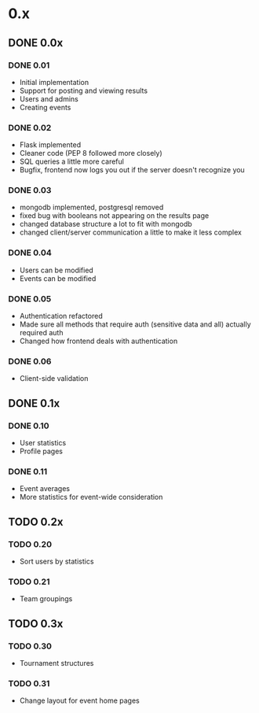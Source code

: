 * 0.x
** DONE 0.0x
   CLOSED: [2011-06-03 Fri 15:46]
*** DONE 0.01
    CLOSED: [2011-03-26 Sat 22:50]
- Initial implementation
- Support for posting and viewing results
- Users and admins
- Creating events
*** DONE 0.02
    CLOSED: [2011-04-11 Mon 19:13]
- Flask implemented
- Cleaner code (PEP 8 followed more closely)
- SQL queries a little more careful
- Bugfix, frontend now logs you out if the server doesn't recognize you
*** DONE 0.03
    CLOSED: [2011-04-12 Tue 22:11]
- mongodb implemented, postgresql removed
- fixed bug with booleans not appearing on the results page 
- changed database structure a lot to fit with mongodb
- changed client/server communication a little to make it less complex
*** DONE 0.04
    CLOSED: [2011-04-16 Sat 13:27]
- Users can be modified
- Events can be modified
*** DONE 0.05
    CLOSED: [2011-04-17 Sun 22:17]
- Authentication refactored
- Made sure all methods that require auth (sensitive data and all) actually required auth
- Changed how frontend deals with authentication 
*** DONE 0.06
    CLOSED: [2011-06-03 Fri 15:46]
- Client-side validation
** DONE 0.1x
   CLOSED: [2011-07-06 Wed 16:44]
*** DONE 0.10
    CLOSED: [2011-06-08 Wed 21:39]
- User statistics
- Profile pages
*** DONE 0.11
    CLOSED: [2011-07-06 Wed 16:44]
- Event averages
- More statistics for event-wide consideration
** TODO 0.2x
*** TODO 0.20
- Sort users by statistics
*** TODO 0.21
- Team groupings
** TODO 0.3x
*** TODO 0.30
- Tournament structures
*** TODO 0.31
- Change layout for event home pages
